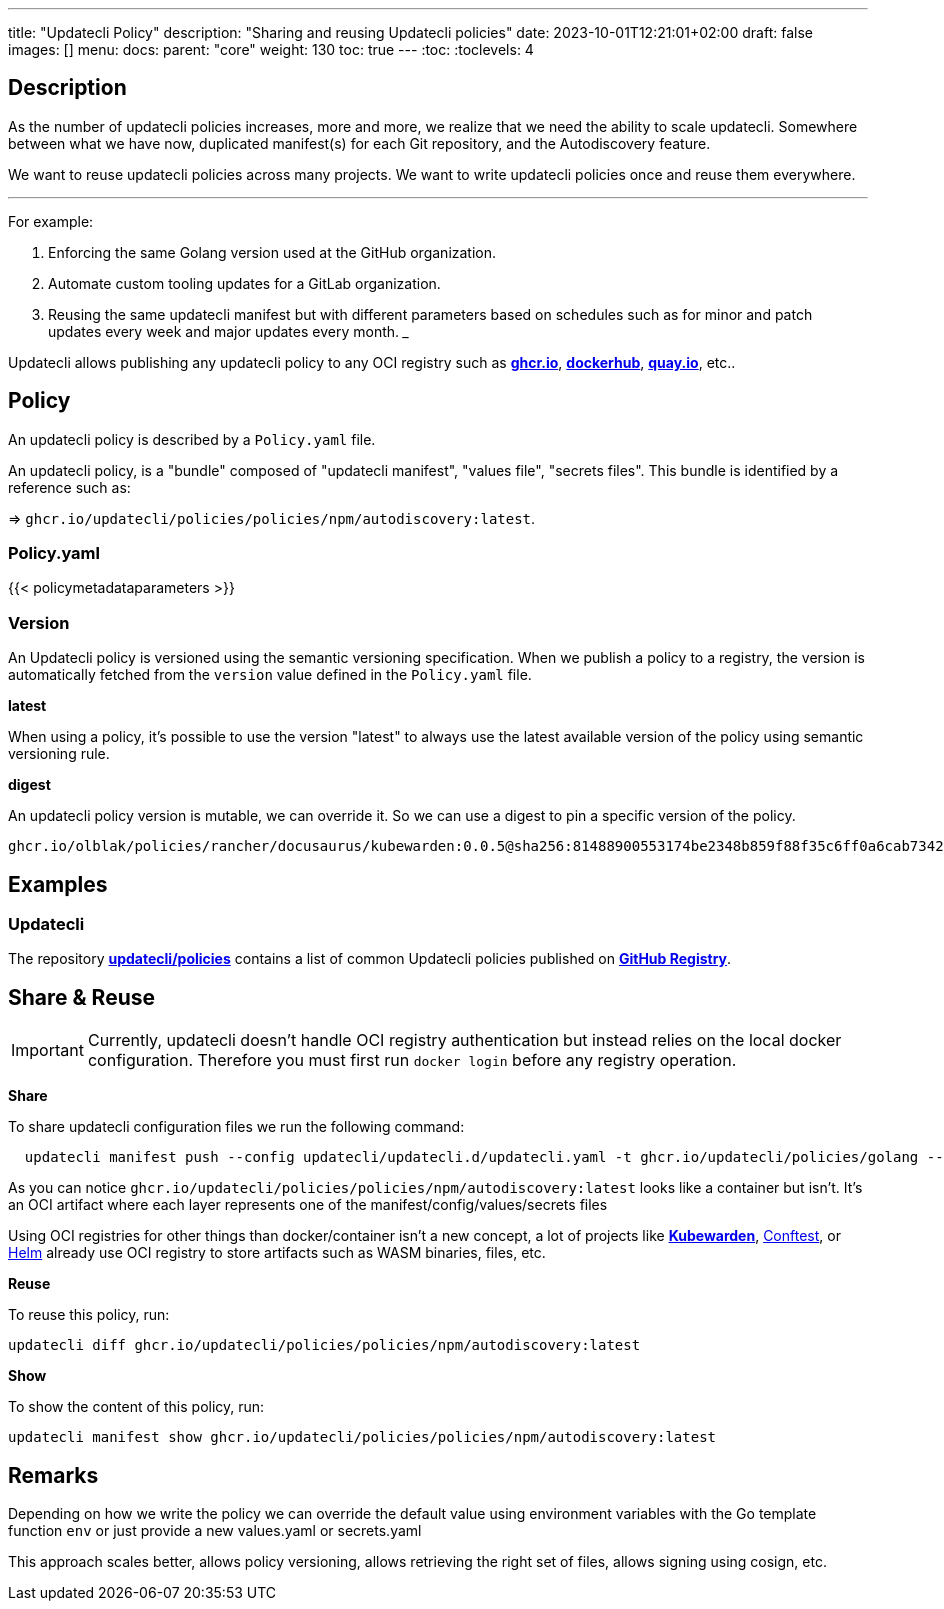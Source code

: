 ---
title: "Updatecli Policy"
description: "Sharing and reusing Updatecli policies"
date: 2023-10-01T12:21:01+02:00
draft: false
images: []
menu:
  docs:
    parent: "core"
weight: 130 
toc: true
---
// <!-- Required for asciidoctor -->
:toc:
// Set toclevels to be at least your hugo [markup.tableOfContents.endLevel] config key
:toclevels: 4

== Description

As the number of updatecli policies increases, more and more, we realize that we need the ability to scale updatecli.
Somewhere between what we have now, duplicated manifest(s) for each Git repository, and the Autodiscovery feature.

We want to reuse updatecli policies across many projects.
We want to write updatecli policies once and reuse them everywhere.

___

For example:

. Enforcing the same Golang version used at the GitHub organization.
. Automate custom tooling updates for a GitLab organization.
. Reusing the same updatecli manifest but with different parameters based on schedules such as for minor and patch updates every week and major updates every month.
___

Updatecli allows publishing any updatecli policy to any OCI registry such as **link:https://ghcr.io[ghcr.io]**, **link://https://hub.docker.com/[dockerhub]**, **link:https://quay.io/[quay.io]**, etc..

== Policy

An updatecli policy is described by a `Policy.yaml` file.

An updatecli policy, is a "bundle" composed of "updatecli manifest", "values file", "secrets files". This bundle is identified by a reference such as:

=> `ghcr.io/updatecli/policies/policies/npm/autodiscovery:latest`.


=== Policy.yaml

{{< policymetadataparameters >}}

=== Version

An Updatecli policy is versioned using the semantic versioning specification.
When we publish a policy to a registry, the version is automatically fetched from the `version` value defined in the `Policy.yaml` file.

**latest**

When using a policy, it's possible to use the version "latest" to always use the latest available version of the policy using semantic versioning rule.

**digest**

An updatecli policy version is mutable, we can override it.
So we can use a digest to pin a specific version of the policy.

`ghcr.io/olblak/policies/rancher/docusaurus/kubewarden:0.0.5@sha256:81488900553174be2348b859f88f35c6ff0a6cab7342d8d4142bfec372fddb95`

== Examples

=== Updatecli

The repository **link:https://github.com/updatecli/policies[updatecli/policies]** contains a list of common Updatecli policies published on **link:https://github.com/orgs/updatecli/packages?tab=packages&q=policies[GitHub Registry]**.


== Share & Reuse

IMPORTANT: Currently, updatecli doesn't handle OCI registry authentication but instead relies on the local docker configuration. Therefore you must first run `docker login` before any registry operation.

**Share**

To share updatecli configuration files we run the following command:

```
  updatecli manifest push --config updatecli/updatecli.d/updatecli.yaml -t ghcr.io/updatecli/policies/golang --policy Policy.yaml .
```

As you can notice `ghcr.io/updatecli/policies/policies/npm/autodiscovery:latest` looks like a container but isn't.
It's an OCI artifact where each layer represents one of the manifest/config/values/secrets files

Using OCI registries for other things than docker/container isn't a new concept, a lot of projects like **link:https://www.kubewarden.io/[Kubewarden]**, link:https://www.conftest.dev/sharing/[Conftest], or link:https://helm.sh/[Helm] already use OCI registry to store artifacts such as WASM binaries, files, etc.

**Reuse**

To reuse this policy, run:

```
updatecli diff ghcr.io/updatecli/policies/policies/npm/autodiscovery:latest
```

**Show**

To show the content of this policy, run:

```
updatecli manifest show ghcr.io/updatecli/policies/policies/npm/autodiscovery:latest
```

== Remarks

Depending on how we write the policy we can override the default value using environment variables with the Go template function `env` or just provide a new values.yaml or secrets.yaml

This approach scales better, allows policy versioning, allows retrieving the right set of files, allows signing using cosign, etc.
